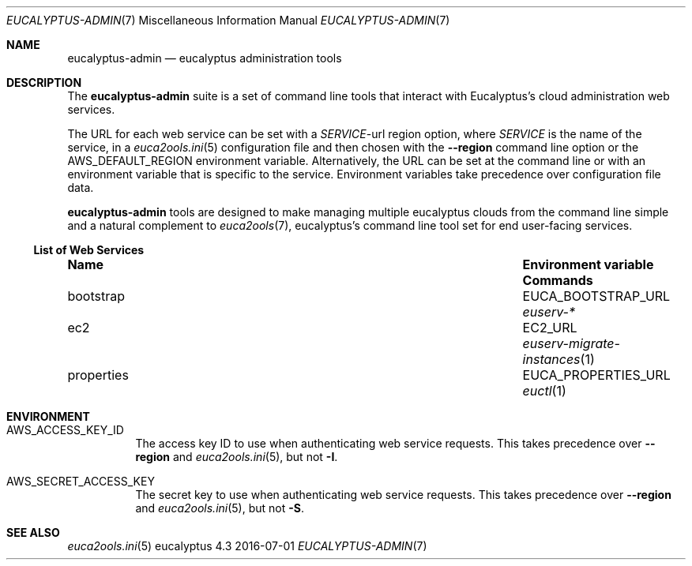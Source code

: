 .Dd 2016-07-01
.Dt EUCALYPTUS-ADMIN 7
.Os eucalyptus 4.3
.Sh NAME
.Nm eucalyptus-admin
.Nd eucalyptus administration tools
.Sh DESCRIPTION
The
.Nm
suite is a set of command line tools that interact with
Eucalyptus's cloud administration web services.
.Pp
The URL for each web service can be set with a
.Va Em SERVICE Ns No -url
region option, where
.Em SERVICE
is the name of the service, in a
.Xr euca2ools.ini 5
configuration file and then chosen with the
.Fl -region
command line option or the
.Ev AWS_DEFAULT_REGION
environment variable.  Alternatively, the URL can be
set at the command line or with an environment variable
that is specific to the service.  Environment variables
take precedence over configuration file data.
.Pp
.Nm
tools are designed to make managing multiple eucalyptus
clouds from the command line simple and a natural complement to
.Xr euca2ools 7 ,
eucalyptus's command line tool set for end user-facing services.
.Ss List of Web Services
.Bl -column "properties" "Environment variable"
.It Sy Name Ta Sy "Environment variable" Ta Sy Commands
.It bootstrap Ta EUCA_BOOTSTRAP_URL Ta Xr euserv-*
.It ec2 Ta EC2_URL Ta Xr euserv-migrate-instances 1
.It properties Ta EUCA_PROPERTIES_URL Ta Xr euctl 1
.El
.Sh ENVIRONMENT
.Bl -tag -width Ds
.It Ev AWS_ACCESS_KEY_ID
The access key ID to use when authenticating web
service requests.  This takes precedence over
.Fl -region
and
.Xr euca2ools.ini 5 ,
but not
.Fl I .
.It Ev AWS_SECRET_ACCESS_KEY
The secret key to use when authenticating web
service requests.  This takes precedence over
.Fl -region
and
.Xr euca2ools.ini 5 ,
but not
.Fl S .
.Sh SEE ALSO
.Bl
.Xr euca2ools.ini 5
.El
